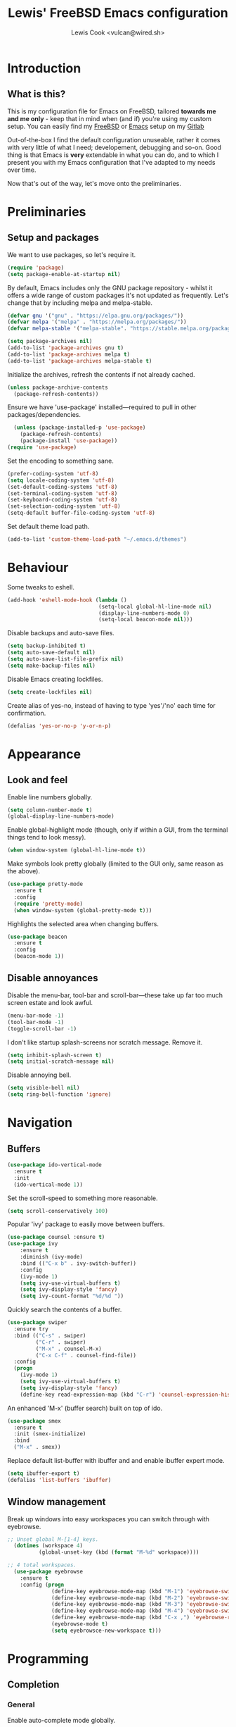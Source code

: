 #+TITLE: Lewis' FreeBSD Emacs configuration
#+AUTHOR: Lewis Cook <vulcan@wired.sh>
#+STARTUP: indent
#+LAYOUT: post

* Introduction
** What is this?
This is my configuration file for Emacs on FreeBSD, tailored *towards me and me only* - keep that in mind when (and if) you're using my custom setup. You can easily find my [[https://gitlab.com/nihilism/freebsd][FreeBSD]] or [[https://gitlab.com/nihilism/emacs][Emacs]] setup on my [[https://gitlab.com/nihilism/][Gitlab]]

Out-of-the-box I find the default configuration unuseable, rather it comes with very little of what I need; developement, debugging and so-on. Good thing is that Emacs is **very** extendable in what you can do, and to which I present you with my Emacs configuration that I've adapted to my needs over time.

Now that's out of the way, let's move onto the preliminaries.
* Preliminaries
** Setup and packages
We want to use packages, so let's require it.
#+BEGIN_SRC emacs-lisp
(require 'package)
(setq package-enable-at-startup nil)
#+END_SRC

By default, Emacs includes only the GNU package repository - whilst it offers a wide range of custom packages it's not updated as frequently.
Let's change that by including melpa and melpa-stable.
#+BEGIN_SRC emacs-lisp 
(defvar gnu '("gnu" . "https://elpa.gnu.org/packages/"))
(defvar melpa '("melpa" . "https://melpa.org/packages/"))
(defvar melpa-stable '("melpa-stable". "https://stable.melpa.org/packages/"))

(setq package-archives nil)
(add-to-list 'package-archives gnu t)
(add-to-list 'package-archives melpa t)
(add-to-list 'package-archives melpa-stable t)
#+END_SRC

Initialize the archives, refresh the contents if not already cached.
#+BEGIN_SRC emacs-lisp
  (unless package-archive-contents
    (package-refresh-contents))
#+END_SRC

Ensure we have 'use-package' installed—required to pull in other packages/dependencies.
#+BEGIN_SRC emacs-lisp
  (unless (package-installed-p 'use-package)
    (package-refresh-contents)
    (package-install 'use-package))
(require 'use-package)
#+END_SRC

Set the encoding to something sane.
#+BEGIN_SRC emacs-lisp
  (prefer-coding-system 'utf-8)
  (setq locale-coding-system 'utf-8)
  (set-default-coding-systems 'utf-8)
  (set-terminal-coding-system 'utf-8)
  (set-keyboard-coding-system 'utf-8)
  (set-selection-coding-system 'utf-8)
  (setq-default buffer-file-coding-system 'utf-8)
#+END_SRC

Set default theme load path.
#+BEGIN_SRC emacs-lisp
  (add-to-list 'custom-theme-load-path "~/.emacs.d/themes")
#+END_SRC
* Behaviour
Some tweaks to eshell.
#+BEGIN_SRC emacs-lisp
  (add-hook 'eshell-mode-hook (lambda ()
                               (setq-local global-hl-line-mode nil)
                               (display-line-numbers-mode 0)
                               (setq-local beacon-mode nil)))
#+END_SRC

Disable backups and auto-save files.
#+BEGIN_SRC emacs-lisp
  (setq backup-inhibited t)
  (setq auto-save-default nil)
  (setq auto-save-list-file-prefix nil)
  (setq make-backup-files nil)
#+END_SRC

Disable Emacs creating lockfiles.
#+BEGIN_SRC emacs-lisp
  (setq create-lockfiles nil)
#+END_SRC

Create alias of yes-no, instead of having to type 'yes'/'no' each time for confirmation.
#+BEGIN_SRC emacs-lisp
    (defalias 'yes-or-no-p 'y-or-n-p)
#+END_SRC
* Appearance
** Look and feel
Enable line numbers globally.
#+BEGIN_SRC emacs-lisp
(setq column-number-mode t)
(global-display-line-numbers-mode)
#+END_SRC

Enable global-highlight mode (though, only if within a GUI, from the terminal things tend to look messy).
#+BEGIN_SRC emacs-lisp
(when window-system (global-hl-line-mode t))
#+END_SRC

Make symbols look pretty globally (limited to the GUI only, same reason as the above).
#+BEGIN_SRC emacs-lisp
  (use-package pretty-mode
    :ensure t
    :config
    (require 'pretty-mode)
    (when window-system (global-pretty-mode t)))
#+END_SRC

Highlights the selected area when changing buffers.
#+BEGIN_SRC emacs-lisp
  (use-package beacon
    :ensure t
    :config
    (beacon-mode 1))
#+END_SRC
** Disable annoyances
Disable the menu-bar, tool-bar and scroll-bar—these take up far too much screen estate and look awful.
#+BEGIN_SRC emacs-lisp
(menu-bar-mode -1)
(tool-bar-mode -1)
(toggle-scroll-bar -1)
#+END_SRC

I don't like startup splash-screens nor scratch message. Remove it.
#+BEGIN_SRC emacs-lisp
  (setq inhibit-splash-screen t)
  (setq initial-scratch-message nil)
#+END_SRC

Disable annoying bell.
#+BEGIN_SRC emacs-lisp
  (setq visible-bell nil)
  (setq ring-bell-function 'ignore)
#+END_SRC
* Navigation
** Buffers
#+BEGIN_SRC emacs-lisp
  (use-package ido-vertical-mode
    :ensure t
    :init
    (ido-vertical-mode 1))
#+END_SRC

Set the scroll-speed to something more reasonable.
#+BEGIN_SRC emacs-lisp
  (setq scroll-conservatively 100)
#+END_SRC

Popular 'ivy' package to easily move between buffers.
#+BEGIN_SRC emacs-lisp 
  (use-package counsel :ensure t)  
  (use-package ivy
      :ensure t
      :diminish (ivy-mode)
      :bind (("C-x b" . ivy-switch-buffer))
      :config
      (ivy-mode 1)
      (setq ivy-use-virtual-buffers t)
      (setq ivy-display-style 'fancy)
      (setq ivy-count-format "%d/%d "))
#+END_SRC

Quickly search the contents of a buffer.
#+BEGIN_SRC emacs-lisp 
  (use-package swiper
    :ensure try
    :bind (("C-s" . swiper)
           ("C-r" . swiper)
           ("M-x" . counsel-M-x)
           ("C-x C-f" . counsel-find-file))
    :config
    (progn
      (ivy-mode 1)
      (setq ivy-use-virtual-buffers t)
      (setq ivy-display-style 'fancy)
      (define-key read-expression-map (kbd "C-r") 'counsel-expression-history)))
#+END_SRC

An enhanced 'M-x' (buffer search) built on top of ido.
#+BEGIN_SRC emacs-lisp
  (use-package smex
    :ensure t
    :init (smex-initialize)
    :bind
    ("M-x" . smex))
#+END_SRC

Replace default list-buffer with ibuffer and and enable ibuffer expert mode.
#+BEGIN_SRC emacs-lisp
  (setq ibuffer-export t)
  (defalias 'list-buffers 'ibuffer)
#+END_SRC
** Window management
Break up windows into easy workspaces you can switch through with eyebrowse.
#+BEGIN_SRC emacs-lisp
  ;; Unset global M-[1-4] keys.
    (dotimes (workspace 4)
            (global-unset-key (kbd (format "M-%d" workspace))))

  ;; 4 total workspaces.
    (use-package eyebrowse
      :ensure t
      :config (progn
                (define-key eyebrowse-mode-map (kbd "M-1") 'eyebrowse-switch-to-window-config-1)
                (define-key eyebrowse-mode-map (kbd "M-2") 'eyebrowse-switch-to-window-config-2)
                (define-key eyebrowse-mode-map (kbd "M-3") 'eyebrowse-switch-to-window-config-3)
                (define-key eyebrowse-mode-map (kbd "M-4") 'eyebrowse-switch-to-window-config-4)
                (define-key eyebrowse-mode-map (kbd "C-x ,") 'eyebrowse-rename-window-config)
                (eyebrowse-mode t)
                (setq eyebrowsce-new-workspace t)))
#+END_SRC
* Programming
** Completion
*** General
Enable auto-complete mode globally.
#+BEGIN_SRC emacs-lisp
  (use-package auto-complete
    :ensure t
    :config
    (require 'auto-complete)
    (global-auto-complete-mode t))
#+END_SRC

Yas-snippet, provides a way to insert commonly used code snippets.
#+BEGIN_SRC emacs-lisp
  (use-package yasnippet
    :ensure t
    :config
    (yas-global-mode 1))

  ;; Provides the actual snippets of code.
  (use-package yasnippet-snippets :ensure t)
#+END_SRC

Automatically insert, wrap, unwrap, expand pairs and more.
#+BEGIN_SRC emacs-lisp
  (use-package smartparens
    :ensure t
    :hook (prog-mode . smartparens-mode)
    :custom
    (sp-escape-quotes-after-insert nil)
    :config
    (require 'smartparens-config)
    (add-hook 'c++-mode-hook #'smartparens-mode)
    (add-hook 'c-mode-hook #'smartparens-mode))

  (show-paren-mode t)
#+END_SRC
*** C++ \ C
Code completion using company/irony as the backend.
#+BEGIN_SRC emacs-lisp
  (use-package company
    :ensure t
    :config
    (setq company-idle-delay 0)
    (setq company-minimum-prefix-length 3))

  (with-eval-after-load 'company
    (define-key company-active-map (kbd "M-n") nil)
    (define-key company-active-map (kbd "M-p") nil)
    (define-key company-active-map (kbd "C-n") 'company-select-next)
    (define-key company-active-map (kbd "C-p") 'company-select-previous))

  (use-package company-irony
    :ensure t
    :config
    (require 'company
             (add-to-list 'company-backends 'company-irony)))

  (use-package irony
    :ensure t
    :config
    (add-hook 'c++-mode-hook 'irony-mode)
    (add-hook 'c-mode-hook 'irony-mode)
    (add-hook 'irony-mode-hook 'irony-cdb-autosetup-compile-options))

  (with-eval-after-load 'company
    (add-hook 'c++-mode-hook 'company-mode)
    (add-hook 'c-mode-hook 'company-mode))

  ;; Small hack to get irony working on FreeBSD.
  (defun my--advice-irony-start-process (orig-func &rest args)
    (let ((shell-file-name "/bin/sh"))
      (apply orig-func args)))

  (advice-add 'irony--start-server-process :around 'my--advice-irony-start-process)
#+END_SRC
*** Go mode
#+BEGIN_SRC emacs-lisp
  (use-package go-mode
    :ensure t
    :config
    (autoload 'go-mode "go-mode" nil t)
    (add-to-list 'auto-mode-alist '("\\.go\\'" . go-mode)))
#+END_SRC
*** Error checking
On-the-fly syntax error warnings/messages.
#+BEGIN_SRC emacs-lisp 
  (use-package flycheck
    :ensure t
    :init (global-flycheck-mode t))
#+END_SRC
** Formatting
Automatically indent code inline.
#+BEGIN_SRC emacs-lisp 
  (use-package aggressive-indent :ensure t)
#+END_SRC

Removes all whitespace in the direction you're deleting.
#+BEGIN_SRC emacs-lisp
  (use-package hungry-delete
    :ensure t
    :config
    (global-hungry-delete-mode))
#+END_SRC
** Source control
Super handy package to handle all things git.
#+BEGIN_SRC emacs-lisp
  (use-package magit :ensure t)
#+END_SRC

Project management with projectile.
#+BEGIN_SRC emacs-lisp 
  (use-package projectile
    :ensure t
    :config
      (projectile-mode)
      (setq projectile-completion-system 'ivy)
      (setq projectile-project-search-path '("~/Development/"))
      (define-key projectile-mode-map (kbd "C-c p") 'projectile-command-map)
      (define-key projectile-mode-map (kbd "C-c C-p") 'projectile-command-map))
#+END_SRC
